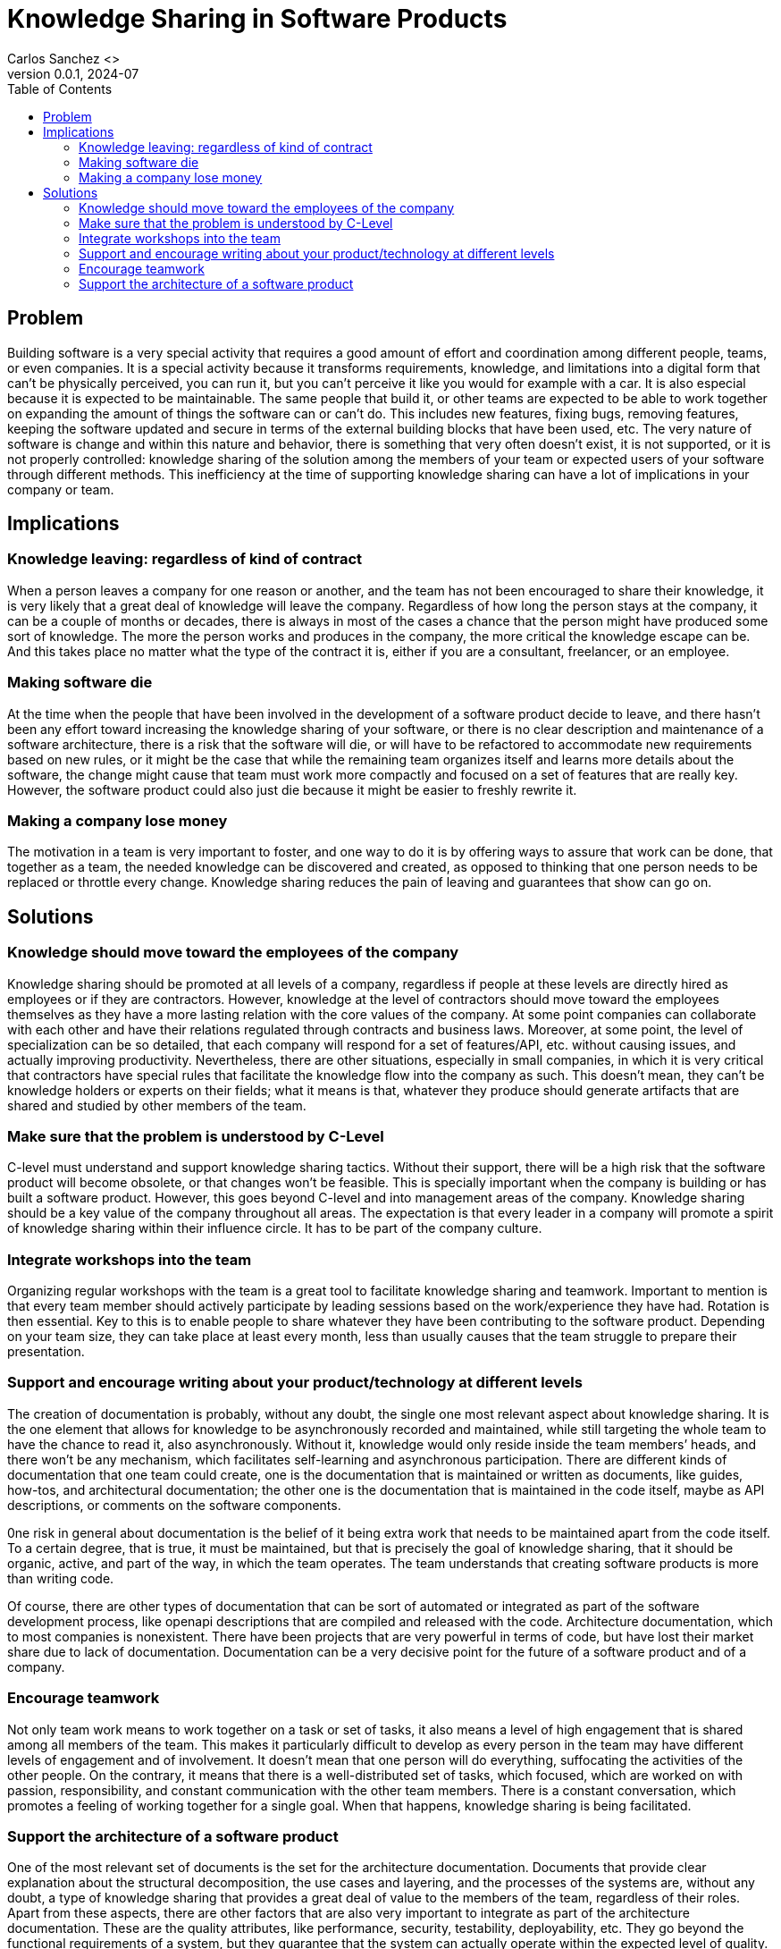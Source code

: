 = Knowledge Sharing in Software Products
Carlos Sanchez <>
v0.0.1, 2024-07
:doctype: article
:encoding: utf-8
:lang: en
:toc: left

== Problem

Building software is a very special activity that requires a good amount of effort and coordination among different people, teams, or even companies. It is a special activity because it transforms requirements, knowledge, and limitations into a digital form that can’t be physically perceived, you can run it, but you can’t perceive it like you would for example with a car. It is also especial because it is expected to be maintainable. The same people that build it, or other teams are expected to be able to work together on expanding the amount of things the software can or can’t do. This includes new features, fixing bugs, removing features, keeping the software updated and secure in terms of the external building blocks that have been used, etc. The very nature of software is change and within this nature and behavior, there is something that very often doesn’t exist, it is not supported, or it is not properly controlled: knowledge sharing of the solution among the members of your team or expected users of your software through different methods. This inefficiency at the time of supporting knowledge sharing can have a lot of implications in your company or team.

== Implications

=== Knowledge leaving: regardless of kind of contract

When a person leaves a company for one reason or another, and the team has not been encouraged to share their knowledge, it is very likely that a great deal of knowledge will leave the company. Regardless of how long the person stays at the company, it can be a couple of months or decades, there is always in most of the cases a chance that the person might have produced some sort of knowledge. The more the person works and produces in the company, the more critical the knowledge escape can be. And this takes place no matter what the type of the contract it is, either if you are a consultant, freelancer, or an employee.

=== Making software die

At the time when the people that have been involved in the development of a software product decide to leave, and there hasn’t been any effort toward increasing the knowledge sharing of your software, or there is no clear description and maintenance of a software architecture, there is a risk that the software will die, or will have to be refactored to accommodate new requirements based on new rules, or it might be the case that while the remaining team organizes itself and learns more details about the software, the change might cause that team must work more compactly and focused on a set of features that are really key. However, the software product could also just die because it might be easier to freshly rewrite it.

=== Making a company lose money

The motivation in a team is very important to foster, and one way to do it is by offering ways to assure that work can be done, that together as a team, the needed knowledge can be discovered and created, as opposed to thinking that one person needs to be replaced or throttle every change. Knowledge sharing reduces the pain of leaving and guarantees that show can go on.

== Solutions

=== Knowledge should move toward the employees of the company

Knowledge sharing should be promoted at all levels of a company, regardless if people at these levels are directly hired as employees or if they are contractors. However, knowledge at the level of contractors should move toward the employees themselves as they have a more lasting relation with the core values of the company. At some point companies can collaborate with each other and have their relations regulated through contracts and business laws. Moreover, at some point, the level of specialization can be so detailed, that each company will respond for a set of features/API, etc. without causing issues, and actually improving productivity. Nevertheless, there are other situations, especially in small companies, in which it is very critical that contractors have special rules that facilitate the knowledge flow into the company as such. This doesn’t mean, they can’t be knowledge holders or experts on their fields; what it means is that, whatever they produce should generate artifacts that are shared and studied by other members of the team.

=== Make sure that the problem is understood by C-Level

C-level must understand and support knowledge sharing tactics. Without their support, there will be a high risk that the software product will become obsolete, or that changes won’t be feasible. This is specially important when the company is building or has built a software product. However, this goes beyond C-level and into management areas of the company. Knowledge sharing should be a key value of the company throughout all areas. The expectation is that every leader in a company will promote a spirit of knowledge sharing within their influence circle. It has to be part of the company culture.

=== Integrate workshops into the team

Organizing regular workshops with the team is a great tool to facilitate knowledge sharing and teamwork. Important to mention is that every team member should actively participate by leading sessions based on the work/experience they have had. Rotation is then essential. Key to this is to enable people to share whatever they have been contributing to the software product. Depending on your team size, they can take place at least every month, less than usually causes that the team struggle to prepare their presentation.

=== Support and encourage writing about your product/technology at different levels

The creation of documentation is probably, without any doubt, the single one most relevant aspect about knowledge sharing. It is the one element that allows for knowledge to be asynchronously recorded and maintained, while still targeting the whole team to have the chance to read it, also asynchronously. Without it, knowledge would only reside inside the team members’ heads, and there won’t be any mechanism, which facilitates self-learning and asynchronous participation. There are different kinds of documentation that one team could create, one is the documentation that is maintained or written as documents, like guides, how-tos, and architectural documentation; the other one is the documentation that is maintained in the code itself, maybe as API descriptions, or comments on the software components.

0ne risk in general about documentation is the belief of it being extra work that needs to be maintained apart from the code itself. To a certain degree, that is true, it must be maintained, but that is precisely the goal of knowledge sharing, that it should be organic, active, and part of the way, in which the team operates. The team understands that creating software products is more than writing code.

Of course, there are other types of documentation that can be sort of automated or integrated as part of the software development process, like openapi descriptions that are compiled and released with the code. Architecture documentation, which to most companies is nonexistent. There have been projects that are very powerful in terms of code, but have lost their market share due to lack of documentation. Documentation can be a very decisive point for the future of a software product and of a company.

=== Encourage teamwork

Not only team work means to work together on a task or set of tasks, it also means a level of high engagement that is shared among all members of the team. This makes it particularly difficult to develop as every person in the team may have different levels of engagement and of involvement. It doesn’t mean that one person will do everything, suffocating the activities of the other people. On the contrary, it means that there is a well-distributed set of tasks, which focused, which are worked on with passion, responsibility, and constant communication with the other team members. There is a constant conversation, which promotes a feeling of working together for a single goal. When that happens, knowledge sharing is being facilitated.

=== Support the architecture of a software product

One of the most relevant set of documents is the set for the architecture documentation. Documents that provide clear explanation about the structural decomposition, the use cases and layering, and the processes of the systems are, without any doubt, a type of knowledge sharing that provides a great deal of value to the members of the team, regardless of their roles. Apart from these aspects, there are other factors that are also very important to integrate as part of the architecture documentation. These are the quality attributes, like performance, security, testability, deployability, etc. They go beyond the functional requirements of a system, but they guarantee that the system can actually operate within the expected level of quality. A lack of knowledge sharing about these aspects will represent the destiny of the software product.
